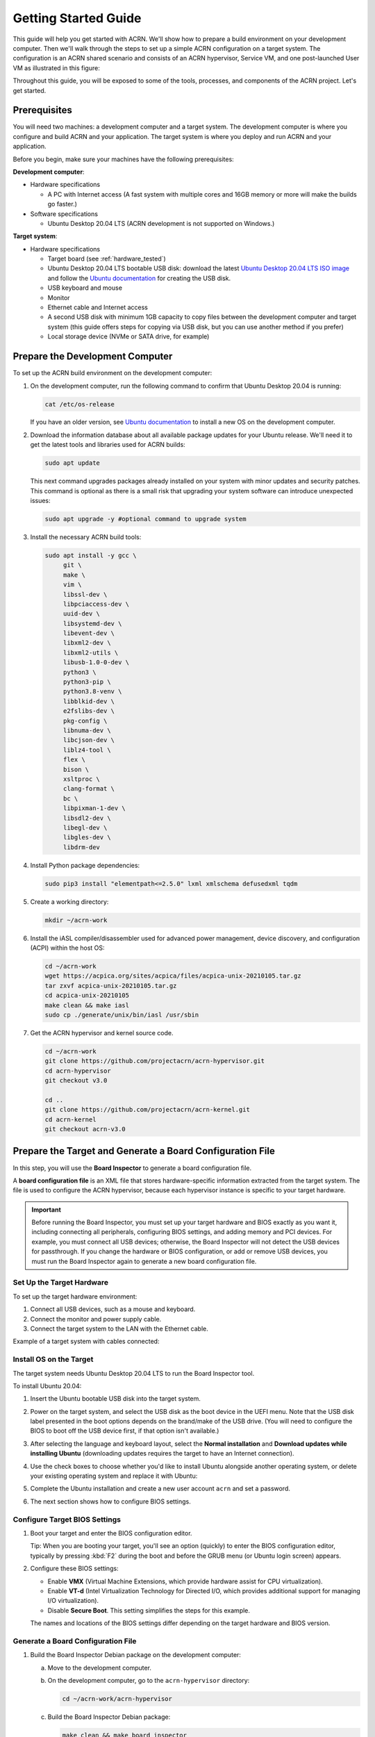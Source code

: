 .. _gsg:
.. _rt_industry_ubuntu_setup:
.. _getting-started-building:

Getting Started Guide
#####################

This guide will help you get started with ACRN. We'll show how to prepare a
build environment on your development computer. Then we'll walk through the
steps to set up a simple ACRN configuration on a target system. The
configuration is an ACRN shared scenario and consists of an ACRN hypervisor,
Service VM, and one post-launched User VM as illustrated in this figure:

.. image:: ./images/gsg_scenario-1-0.75x.png

Throughout this guide, you will be exposed to some of the tools, processes, and
components of the ACRN project. Let's get started.

.. _gsg-prereq:

Prerequisites
**************

You will need two machines: a development computer and a target system. The
development computer is where you configure and build ACRN and your application.
The target system is where you deploy and run ACRN and your application.

.. image:: ./images/gsg_host_target.png

Before you begin, make sure your machines have the following prerequisites:

**Development computer**:

* Hardware specifications

  - A PC with Internet access (A fast system with multiple cores and 16GB
    memory or more will make the builds go faster.)

* Software specifications

  - Ubuntu Desktop 20.04 LTS (ACRN development is not supported on Windows.)

**Target system**:

* Hardware specifications

  - Target board (see :ref:`hardware_tested`)
  - Ubuntu Desktop 20.04 LTS bootable USB disk: download the latest `Ubuntu
    Desktop 20.04 LTS ISO image <https://releases.ubuntu.com/focal/>`__ and
    follow the `Ubuntu documentation
    <https://ubuntu.com/tutorials/create-a-usb-stick-on-ubuntu#1-overview>`__
    for creating the USB disk.
  - USB keyboard and mouse
  - Monitor
  - Ethernet cable and Internet access
  - A second USB disk with minimum 1GB capacity to copy files between the
    development computer and target system (this guide offers steps for
    copying via USB disk, but you can use another method if you prefer)
  - Local storage device (NVMe or SATA drive, for example)

.. _gsg-dev-computer:

.. rst-class:: numbered-step

Prepare the Development Computer
********************************

To set up the ACRN build environment on the development computer:

#. On the development computer, run the following command to confirm that Ubuntu
   Desktop 20.04 is running:

   .. code-block:: bash

      cat /etc/os-release

   If you have an older version, see `Ubuntu documentation
   <https://ubuntu.com/tutorials/install-ubuntu-desktop#1-overview>`__ to
   install a new OS on the development computer.

#. Download the information database about all available package updates for
   your Ubuntu release. We'll need it to get the latest tools and libraries used
   for ACRN builds:

   .. code-block:: bash

      sudo apt update

   This next command upgrades packages already installed on your system with
   minor updates and security patches. This command is optional as there is a
   small risk that upgrading your system software can introduce unexpected
   issues:

   .. code-block:: bash

      sudo apt upgrade -y #optional command to upgrade system

#. Install the necessary ACRN build tools:

   .. code-block:: bash

      sudo apt install -y gcc \
           git \
           make \
           vim \
           libssl-dev \
           libpciaccess-dev \
           uuid-dev \
           libsystemd-dev \
           libevent-dev \
           libxml2-dev \
           libxml2-utils \
           libusb-1.0-0-dev \
           python3 \
           python3-pip \
           python3.8-venv \
           libblkid-dev \
           e2fslibs-dev \
           pkg-config \
           libnuma-dev \
           libcjson-dev \
           liblz4-tool \
           flex \
           bison \
           xsltproc \
           clang-format \
           bc \
           libpixman-1-dev \
           libsdl2-dev \
           libegl-dev \
           libgles-dev \
           libdrm-dev

#. Install Python package dependencies:

   .. code-block:: bash

      sudo pip3 install "elementpath<=2.5.0" lxml xmlschema defusedxml tqdm

#. Create a working directory:

   .. code-block:: bash

      mkdir ~/acrn-work

#. Install the iASL compiler/disassembler used for advanced power management,
   device discovery, and configuration (ACPI) within the host OS:

   .. code-block:: bash

      cd ~/acrn-work
      wget https://acpica.org/sites/acpica/files/acpica-unix-20210105.tar.gz
      tar zxvf acpica-unix-20210105.tar.gz
      cd acpica-unix-20210105
      make clean && make iasl
      sudo cp ./generate/unix/bin/iasl /usr/sbin

#. Get the ACRN hypervisor and kernel source code.

   .. code-block:: bash

      cd ~/acrn-work
      git clone https://github.com/projectacrn/acrn-hypervisor.git
      cd acrn-hypervisor
      git checkout v3.0

      cd ..
      git clone https://github.com/projectacrn/acrn-kernel.git
      cd acrn-kernel
      git checkout acrn-v3.0

.. _gsg-board-setup:

.. rst-class:: numbered-step

Prepare the Target and Generate a Board Configuration File
***************************************************************

In this step, you will use the **Board Inspector** to generate a board
configuration file.

A **board configuration file** is an XML file that stores hardware-specific
information extracted from the target system. The file is used to configure the
ACRN hypervisor, because each hypervisor instance is specific to your target
hardware.

.. important::

   Before running the Board Inspector, you must set up your target hardware and
   BIOS exactly as you want it, including connecting all peripherals,
   configuring BIOS settings, and adding memory and PCI devices. For example,
   you must connect all USB devices; otherwise, the Board Inspector will not
   detect the USB devices for passthrough. If you change the hardware or BIOS
   configuration, or add or remove USB devices, you must run the Board Inspector
   again to generate a new board configuration file.

Set Up the Target Hardware
============================

To set up the target hardware environment:

#. Connect all USB devices, such as a mouse and keyboard.

#. Connect the monitor and power supply cable.

#. Connect the target system to the LAN with the Ethernet cable.

Example of a target system with cables connected:

.. image:: ./images/gsg_vecow.png
   :align: center

Install OS on the Target
============================

The target system needs Ubuntu Desktop 20.04 LTS to run the Board Inspector
tool.

To install Ubuntu 20.04:

#. Insert the Ubuntu bootable USB disk into the target system.

#. Power on the target system, and select the USB disk as the boot device
   in the UEFI
   menu. Note that the USB disk label presented in the boot options depends on
   the brand/make of the USB drive. (You will need to configure the BIOS to boot
   off the USB device first, if that option isn't available.)

#. After selecting the language and keyboard layout, select the **Normal
   installation** and **Download updates while installing Ubuntu** (downloading
   updates requires the target to have an Internet connection).

   .. image:: ./images/gsg_ubuntu_install_01.png
      :align: center

#. Use the check boxes to choose whether you'd like to install Ubuntu alongside
   another operating system, or delete your existing operating system and
   replace it with Ubuntu:

   .. image:: ./images/gsg_ubuntu_install_02.png
      :align: center

#. Complete the Ubuntu installation and create a new user account ``acrn`` and
   set a password.

#. The next section shows how to configure BIOS settings.

Configure Target BIOS Settings
===============================

#. Boot your target and enter the BIOS configuration editor.

   Tip: When you are booting your target, you'll see an option (quickly) to
   enter the BIOS configuration editor, typically by pressing :kbd:`F2` during
   the boot and before the GRUB menu (or Ubuntu login screen) appears.

#. Configure these BIOS settings:

   * Enable **VMX** (Virtual Machine Extensions, which provide hardware
     assist for CPU virtualization).
   * Enable **VT-d** (Intel Virtualization Technology for Directed I/O, which
     provides additional support for managing I/O virtualization).
   * Disable **Secure Boot**. This setting simplifies the steps for this example.

   The names and locations of the BIOS settings differ depending on the target
   hardware and BIOS version.

Generate a Board Configuration File
=========================================

#. Build the Board Inspector Debian package on the development computer:

   a. Move to the development computer.

   #. On the development computer, go to the ``acrn-hypervisor`` directory:

      .. code-block:: bash

         cd ~/acrn-work/acrn-hypervisor

   #. Build the Board Inspector Debian package:

      .. code-block:: bash

         make clean && make board_inspector

      When done, the build generates a Debian package in the ``./build``
      directory.

#. Copy the Board Inspector Debian package from the development computer to the
   target system via USB disk as follows:

   a. On the development computer, insert the USB disk that you intend to use to
      copy files.

   #. Ensure that there is only one USB disk inserted by running the following
      command:

      .. code-block:: bash

         ls /media/$USER

      Confirm that only one disk name appears. You'll use that disk name in the following steps.

   #. Copy the Board Inspector Debian package to the USB disk:

      .. code-block:: bash

         cd ~/acrn-work/
         disk="/media/$USER/"$(ls /media/$USER)
         cp -r acrn-hypervisor/build/acrn-board-inspector*.deb "$disk"/
         sync && sudo umount "$disk"

   #. Insert the USB disk into the target system.

   #. Copy the Board Inspector Debian package from the USB disk to the target:

      .. code-block:: bash

         mkdir -p ~/acrn-work
         disk="/media/$USER/"$(ls /media/$USER)
         cp -r "$disk"/acrn-board-inspector*.deb  ~/acrn-work

#. Install the Board Inspector Debian package on the target system:

   .. code-block:: bash

      cd  ~/acrn-work
      sudo apt install -y ./acrn-board-inspector*.deb

#. Reboot the system:

   .. code-block:: bash

      reboot

#. Run the Board Inspector to generate the board configuration file. This
   example uses the parameter ``my_board`` as the file name.

   .. code-block:: bash

      cd ~/acrn-work
      sudo board_inspector.py my_board

   .. note::

      If you get an error that mentions Pstate and editing the GRUB
      configuration, reboot the system and run this command again.

#. Confirm that the board configuration file ``my_board.xml`` was generated in
   the current directory:

   .. code-block:: bash

      ls ./my_board.xml

#. Copy ``my_board.xml`` from the target to the development computer via USB
   disk as follows:

   a. Make sure the USB disk is connected to the target.

   #. Copy ``my_board.xml`` to the USB disk:

      .. code-block:: bash

         disk="/media/$USER/"$(ls /media/$USER)
         cp ~/acrn-work/my_board.xml "$disk"/
         sync && sudo umount "$disk"

   #. Insert the USB disk into the development computer.

   #. Copy ``my_board.xml`` from the USB disk to the development computer:

      .. code-block:: bash

         disk="/media/$USER/"$(ls /media/$USER)
         cp "$disk"/my_board.xml ~/acrn-work
         sync && sudo umount "$disk"

.. _gsg-dev-setup:

.. rst-class:: numbered-step

Generate a Scenario Configuration File and Launch Script
********************************************************

In this step, you will download, install, and use the `ACRN Configurator
<https://github.com/projectacrn/acrn-hypervisor/releases/download/v3.0/acrn-configurator-3.0.deb>`__
to generate a scenario configuration file and launch script.

A **scenario configuration file** is an XML file that holds the parameters of
a specific ACRN configuration, such as the number of VMs that can be run,
their attributes, and the resources they have access to.

A **launch script** is a shell script that is used to configure and create a
post-launched User VM. Each User VM has its own launch script.

#. On the development computer, download and install the ACRN Configurator
   Debian package:

   .. code-block:: bash

      cd ~/acrn-work
      wget https://github.com/projectacrn/acrn-hypervisor/releases/download/v3.0/acrn-configurator-3.0.deb

   If you already have a previous version of the acrn-configurator installed,
   you should first remove it:

   .. code-block:: bash

      sudo apt purge acrn-configurator

   Then you can install this new version:

   .. code-block:: bash

      sudo apt install -y ./acrn-configurator-3.0.deb

#. Launch the ACRN Configurator:

   .. code-block:: bash

      acrn-configurator

#. Under **Start a new configuration**, confirm that the working folder is
   ``<path to>/acrn-work/MyConfiguration``. Click **Use This Folder**.

   .. image:: images/configurator-newconfig.png
      :align: center
      :class: drop-shadow

#. Import your board configuration file as follows:

   a. In the **1. Import a board configuration file** panel, click **Browse for
      file**.

   #. Browse to ``~/acrn-work/my_board.xml`` and click **Open**.

   #. Click **Import Board File**.

   .. image:: images/configurator-board01.png
      :align: center
      :class: drop-shadow

   The ACRN Configurator makes a copy of your board file, changes the file
   extension to ``.board.xml``, and saves the file to the working folder.

#. Create a new scenario as follows:

   a. In the **2. Create new or import an existing scenario** panel, click
      **Create Scenario**.

      .. image:: images/configurator-newscenario01.png
         :align: center
         :class: drop-shadow

   #. In the dialog box, confirm that **Shared (Post-launched VMs only)** is
      selected.

   #. Confirm that one Service VM and one post-launched VM are selected.

   #. Click **Ok**.

      .. image:: images/configurator-newscenario02.png
         :align: center
         :class: drop-shadow

#. In the **3. Configure settings for scenario and launch scripts** panel,
   the scenario's configurable items appear. Feel free to look through all
   the available configuration settings. This is where you can change the
   settings to meet your application's particular needs. But for now, you
   will update only a few settings for functional and educational purposes.

#. Click the **Hypervisor Global Settings > Basic Parameters** tab, select the
   ``Debug`` build type, and select the serial console port (the example shows
   ``/dev/ttyS0``, but yours may be different). If your board doesn't have a
   serial console port, select the ``Release`` build type. The Debug build type
   requires a serial console port.

   .. image:: images/configurator-buildtype.png
      :align: center
      :class: drop-shadow

#. Click the **VM0 ServiceVM > Basic Parameters** tab and change the VM name
   to ``ACRN_Service_VM`` for this example.

   .. image:: images/configurator-servicevm.png
      :align: center
      :class: drop-shadow

#. Configure the post-launched VM as follows:

   #. Click the **VM1 Post-launched > Basic Parameters** tab and change the VM
      name to ``POST_STD_VM1`` for this example.

   #. Confirm that the **VM type** is ``Standard``. In the previous step,
      ``STD`` in the VM name is short for Standard. 

   #. Scroll down to **Memory size (MB)** and change the value to ``1024``. For
      this example, we will use Ubuntu 20.04 to boot the post-launched VM.
      Ubuntu 20.04 needs at least 1024 MB to boot.

   #. For **Physical CPU affinity**, select pCPU ID ``0``, then click **+** and
      select pCPU ID ``1`` to affine the VM to CPU cores 0 and 1.

   #. For **Virtio console device**, click **+** to add a device and keep the
      default options. This parameter specifies the console that you will use to
      log in to the User VM later in this guide.

   #. For **Virtio block device**, click **+** and enter
      ``~/acrn-work/ubuntu-20.04.4-desktop-amd64.iso``. This parameter
      specifies the VM's OS image and its location on the target system. Later
      in this guide, you will save the ISO file to that directory.

   .. image:: images/configurator-postvm.png
      :align: center
      :class: drop-shadow

#. Scroll up to the top of the panel and click **Save Scenario And Launch
   Scripts** to generate the scenario configuration file and launch script.

#. Click the **x** in the upper-right corner to close the ACRN
   Configurator.

#. Confirm that the scenario configuration file ``scenario.xml`` appears in the
   working directory::

         ls ~/acrn-work/MyConfiguration/scenario.xml

#. Confirm that the launch script appears in the
   working directory::

         ls ~/acrn-work/MyConfiguration/launch_user_vm_id1.sh

.. _gsg_build:

.. rst-class:: numbered-step

Build ACRN
***************

#. On the development computer, build the ACRN hypervisor:

   .. code-block:: bash

      cd ~/acrn-work/acrn-hypervisor
      make clean && make BOARD=~/acrn-work/MyConfiguration/my_board.board.xml SCENARIO=~/acrn-work/MyConfiguration/scenario.xml

   The build typically takes a few minutes. When done, the build generates a
   Debian package in the ``./build`` directory:

   .. code-block:: bash

      cd ./build
      ls *.deb
         acrn-my_board-MyConfiguration*.deb

   The Debian package contains the ACRN hypervisor and tools to ease installing
   ACRN on the target. The Debian file name contains the board name (``my_board``) 
   and the working folder name (``MyConfiguration``).

#. Build the ACRN kernel for the Service VM:

   a. If you have built the ACRN kernel before, run the following command to
      remove all artifacts from the previous build. Otherwise, an error will
      occur during the build.

      .. code-block:: bash

         cd ~/acrn-work/acrn-kernel
         make distclean

   #. Build the ACRN kernel:

      .. code-block:: bash

         cd ~/acrn-work/acrn-kernel
         cp kernel_config_service_vm .config
         make olddefconfig
         make -j $(nproc) deb-pkg

   The kernel build can take 15 minutes or less on a fast computer, but could
   take an hour or more depending on the performance of your development
   computer. When done, the build generates four Debian packages in the
   directory above the build root directory:

   .. code-block:: bash

      cd ..
      ls *.deb
         linux-headers-5.10.115-acrn-service-vm_5.10.115-acrn-service-vm-1_amd64.deb
         linux-image-5.10.115-acrn-service-vm_5.10.115-acrn-service-vm-1_amd64.deb
         linux-image-5.10.115-acrn-service-vm-dbg_5.10.115-acrn-service-vm-1_amd64.deb
         linux-libc-dev_5.10.115-acrn-service-vm-1_amd64.deb

#. Copy all the necessary files generated on the development computer to the
   target system by USB disk as follows:

   a. Insert the USB disk into the development computer and run these commands:

      .. code-block:: bash

         disk="/media/$USER/"$(ls /media/$USER)
         cp ~/acrn-work/acrn-hypervisor/build/acrn-my_board-MyConfiguration*.deb "$disk"/
         cp ~/acrn-work/*acrn-service-vm*.deb "$disk"/
         cp ~/acrn-work/MyConfiguration/launch_user_vm_id1.sh "$disk"/
         cp ~/acrn-work/acpica-unix-20210105/generate/unix/bin/iasl "$disk"/
         sync && sudo umount "$disk"

   #. Insert the USB disk you just used into the target system and run these
      commands to copy the files locally:

      .. code-block:: bash

         disk="/media/$USER/"$(ls /media/$USER)
         cp "$disk"/acrn-my_board-MyConfiguration*.deb ~/acrn-work
         cp "$disk"/*acrn-service-vm*.deb ~/acrn-work
         cp "$disk"/launch_user_vm_id1.sh ~/acrn-work
         sudo cp "$disk"/iasl /usr/sbin/
         sync && sudo umount "$disk"

.. _gsg-install-acrn:

.. rst-class:: numbered-step

Install ACRN
************

#. Install the ACRN Debian package and ACRN kernel Debian packages using these
   commands:

   .. code-block:: bash

      cd ~/acrn-work
      sudo apt install ./acrn-my_board-MyConfiguration*.deb
      sudo apt install ./*acrn-service-vm*.deb

#. Reboot the system:

   .. code-block:: bash

      reboot

#. Confirm that you see the GRUB menu with the “ACRN multiboot2” entry. Select
   it and proceed to booting ACRN. (It may be autoselected, in which case it
   will boot with this option automatically in 5 seconds.)

   .. code-block:: console

                              GNU GRUB version 2.04
      ────────────────────────────────────────────────────────────────────────────────
      Ubuntu
      Advanced options for Ubuntu
      UEFI Firmware Settings
      *ACRN multiboot2

.. _gsg-run-acrn:

.. rst-class:: numbered-step

Run ACRN and the Service VM
******************************

The ACRN hypervisor boots the Ubuntu Service VM automatically.

#. On the target, log in to the Service VM. (It will look like a normal Ubuntu
   session.)

#. Verify that the hypervisor is running by checking ``dmesg`` in the Service
   VM:

   .. code-block:: bash

      dmesg | grep -i hypervisor

   You should see "Hypervisor detected: ACRN" in the output. Example output of a
   successful installation (yours may look slightly different):

   .. code-block:: console

      [  0.000000] Hypervisor detected: ACRN

#. Enable and start the Service VM's system daemon for managing network configurations,
   so the Device Model can create a bridge device (acrn-br0) that provides User VMs with
   wired network access:

   .. code-block:: bash

      sudo systemctl enable --now systemd-networkd

.. _gsg-user-vm:

.. rst-class:: numbered-step

Launch the User VM
*******************

#. Go to the `official Ubuntu website <https://releases.ubuntu.com/focal/>`__ to
   get the Ubuntu Desktop 20.04 LTS ISO image
   ``ubuntu-20.04.4-desktop-amd64.iso`` for the User VM. (The same image you
   specified earlier in the ACRN Configurator UI.)

#. Put the ISO file in the path ``~/acrn-work/`` on the target system.

#. Launch the User VM:

   .. code-block:: bash

      sudo chmod +x ~/acrn-work/launch_user_vm_id1.sh 
      sudo ~/acrn-work/launch_user_vm_id1.sh 

#. It may take about one minute for the User VM to boot and start running the
   Ubuntu image. You will see a lot of output, then the console of the User VM
   will appear as follows:

   .. code-block:: console

      Ubuntu 20.04.4 LTS ubuntu hvc0

      ubuntu login:

#. Log in to the User VM. For the Ubuntu 20.04 ISO, the user is ``ubuntu``, and
   there's no password.

#. Confirm that you see output similar to this example:

   .. code-block:: console

      Welcome to Ubuntu 20.04.4 LTS (GNU/Linux 5.13.0-30-generic x86_64)

      * Documentation:  https://help.ubuntu.com
      * Management:     https://landscape.canonical.com
      * Support:        https://ubuntu.com/advantage

      0 packages can be updated.
      0 updates are security updates.

      Your Hardware Enablement Stack (HWE) is supported until April 2025.

      The programs included with the Ubuntu system are free software;
      the exact distribution terms for each program are described in the
      individual files in /usr/share/doc/*/copyright.

      Ubuntu comes with ABSOLUTELY NO WARRANTY, to the extent permitted by
      applicable law.

      To run a command as administrator (user "root"), use "sudo <command>".
      See "man sudo_root" for details.

      ubuntu@ubuntu:~$

#. This User VM and the Service VM are running different Ubuntu images. Use this
   command to see that the User VM is running the downloaded Ubuntu ISO image:

   .. code-block:: console

      ubuntu@ubuntu:~$ uname -r
      5.13.0-30-generic

   Then open a new terminal window and use the command to see that the Service
   VM is running the ``acrn-kernel`` Service VM image:

   .. code-block:: console

      acrn@vecow:~$ uname -r
      5.10.115-acrn-service-vm

   The User VM has launched successfully. You have completed this ACRN setup.

#. (Optional) To shut down the User VM, run this command in the terminal that is
   connected to the User VM:

   .. code-block:: bash

      sudo poweroff

.. _gsg-next-steps:

Next Steps
**************

:ref:`overview_dev` describes the ACRN configuration process, with links to
additional details.

